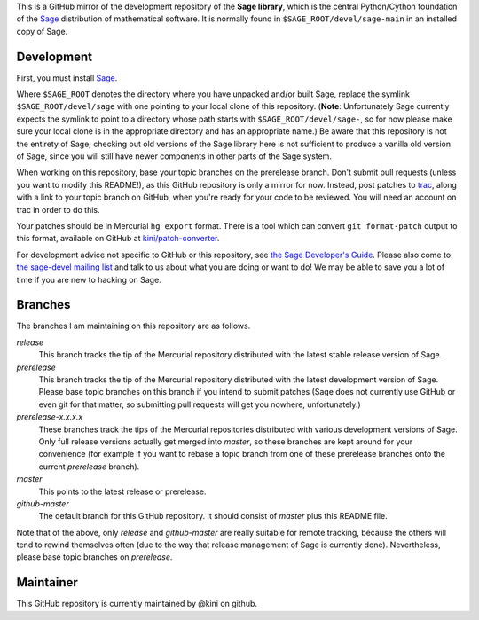 .. role:: branch (emphasis)
.. default-role:: branch



This is a GitHub mirror of the development repository of the **Sage
library**, which is the central Python/Cython foundation of the Sage_
distribution of mathematical software. It is normally found in
``$SAGE_ROOT/devel/sage-main`` in an installed copy of Sage.

.. _Sage: http://sagemath.org/



Development
-----------

First, you must install Sage_.

Where ``$SAGE_ROOT`` denotes the directory where you have unpacked
and/or built Sage, replace the symlink ``$SAGE_ROOT/devel/sage`` with
one pointing to your local clone of this repository. (**Note**:
Unfortunately Sage currently expects the symlink to point to a directory
whose path starts with ``$SAGE_ROOT/devel/sage-``, so for now please
make sure your local clone is in the appropriate directory and has an
appropriate name.) Be aware that this repository is not the entirety of
Sage; checking out old versions of the Sage library here is not
sufficient to produce a vanilla old version of Sage, since you will
still have newer components in other parts of the Sage system.

When working on this repository, base your topic branches on the
prerelease branch. Don't submit pull requests (unless you want to modify
this README!), as this GitHub repository is only a mirror for now.
Instead, post patches to trac_, along with a link to your topic branch on
GitHub, when you're ready for your code to be reviewed. You will need an
account on trac in order to do this.

Your patches should be in Mercurial ``hg export`` format. There is
a tool which can convert ``git format-patch`` output to this format,
available on GitHub at `kini/patch-converter`_.

For development advice not specific to GitHub or this repository, see
`the Sage Developer's Guide`_. Please also come to `the sage-devel
mailing list`_ and talk to us about what you are doing or want to do! We
may be able to save you a lot of time if you are new to hacking on Sage.

.. _trac: http://trac.sagemath.org/sage_trac/
.. _the Sage Developer's Guide: http://sagemath.org/doc/developer/
.. _the sage-devel mailing list:
    https://groups.google.com/group/sage-devel/
.. _kini/patch-converter: https://github.com/kini/patch-converter/

Branches
--------

The branches I am maintaining on this repository are as follows.

`release`
  This branch tracks the tip of the Mercurial repository distributed
  with the latest stable release version of Sage.

`prerelease`
  This branch tracks the tip of the Mercurial repository distributed
  with the latest development version of Sage. Please base topic
  branches on this branch if you intend to submit patches (Sage does not
  currently use GitHub or even git for that matter, so submitting pull
  requests will get you nowhere, unfortunately.)

`prerelease-x.x.x.x`
  These branches track the tips of the Mercurial repositories
  distributed with various development versions of Sage. Only full
  release versions actually get merged into `master`, so these branches
  are kept around for your convenience (for example if you want to
  rebase a topic branch from one of these prerelease branches onto the
  current `prerelease` branch).

`master`
  This points to the latest release or prerelease.

`github-master`
  The default branch for this GitHub repository. It should consist of
  `master` plus this README file.

Note that of the above, only `release` and `github-master` are really
suitable for remote tracking, because the others will tend to rewind
themselves often (due to the way that release management of Sage is
currently done). Nevertheless, please base topic branches on
`prerelease`.

Maintainer
----------

This GitHub repository is currently maintained by @kini on github.
